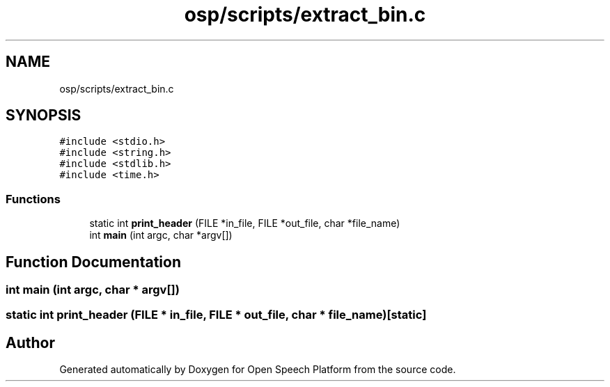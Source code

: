.TH "osp/scripts/extract_bin.c" 3 "Fri Feb 23 2018" "Open Speech Platform" \" -*- nroff -*-
.ad l
.nh
.SH NAME
osp/scripts/extract_bin.c
.SH SYNOPSIS
.br
.PP
\fC#include <stdio\&.h>\fP
.br
\fC#include <string\&.h>\fP
.br
\fC#include <stdlib\&.h>\fP
.br
\fC#include <time\&.h>\fP
.br

.SS "Functions"

.in +1c
.ti -1c
.RI "static int \fBprint_header\fP (FILE *in_file, FILE *out_file, char *file_name)"
.br
.ti -1c
.RI "int \fBmain\fP (int argc, char *argv[])"
.br
.in -1c
.SH "Function Documentation"
.PP 
.SS "int main (int argc, char * argv[])"

.SS "static int print_header (FILE * in_file, FILE * out_file, char * file_name)\fC [static]\fP"

.SH "Author"
.PP 
Generated automatically by Doxygen for Open Speech Platform from the source code\&.
